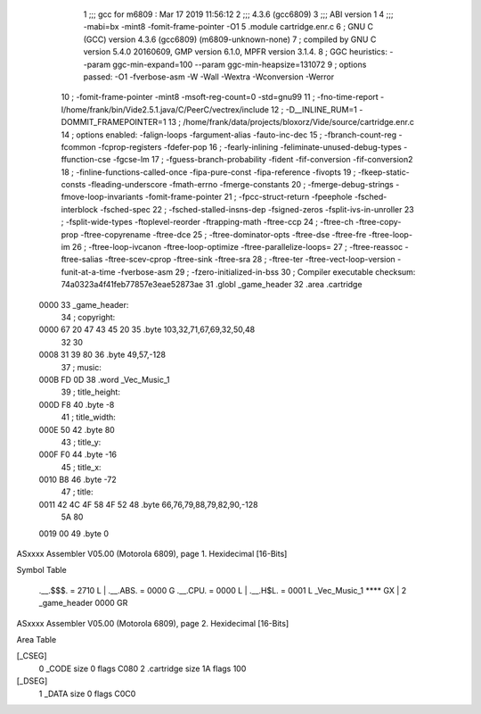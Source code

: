                               1 ;;; gcc for m6809 : Mar 17 2019 11:56:12
                              2 ;;; 4.3.6 (gcc6809)
                              3 ;;; ABI version 1
                              4 ;;; -mabi=bx -mint8 -fomit-frame-pointer -O1
                              5 	.module	cartridge.enr.c
                              6 ; GNU C (GCC) version 4.3.6 (gcc6809) (m6809-unknown-none)
                              7 ;	compiled by GNU C version 5.4.0 20160609, GMP version 6.1.0, MPFR version 3.1.4.
                              8 ; GGC heuristics: --param ggc-min-expand=100 --param ggc-min-heapsize=131072
                              9 ; options passed:  -O1 -fverbose-asm -W -Wall -Wextra -Wconversion -Werror
                             10 ; -fomit-frame-pointer -mint8 -msoft-reg-count=0 -std=gnu99
                             11 ; -fno-time-report -I/home/frank/bin/Vide2.5.1.java/C/PeerC/vectrex/include
                             12 ; -D__INLINE_RUM=1 -DOMMIT_FRAMEPOINTER=1
                             13 ; /home/frank/data/projects/bloxorz/Vide/source/cartridge.enr.c
                             14 ; options enabled:  -falign-loops -fargument-alias -fauto-inc-dec
                             15 ; -fbranch-count-reg -fcommon -fcprop-registers -fdefer-pop
                             16 ; -fearly-inlining -feliminate-unused-debug-types -ffunction-cse -fgcse-lm
                             17 ; -fguess-branch-probability -fident -fif-conversion -fif-conversion2
                             18 ; -finline-functions-called-once -fipa-pure-const -fipa-reference -fivopts
                             19 ; -fkeep-static-consts -fleading-underscore -fmath-errno -fmerge-constants
                             20 ; -fmerge-debug-strings -fmove-loop-invariants -fomit-frame-pointer
                             21 ; -fpcc-struct-return -fpeephole -fsched-interblock -fsched-spec
                             22 ; -fsched-stalled-insns-dep -fsigned-zeros -fsplit-ivs-in-unroller
                             23 ; -fsplit-wide-types -ftoplevel-reorder -ftrapping-math -ftree-ccp
                             24 ; -ftree-ch -ftree-copy-prop -ftree-copyrename -ftree-dce
                             25 ; -ftree-dominator-opts -ftree-dse -ftree-fre -ftree-loop-im
                             26 ; -ftree-loop-ivcanon -ftree-loop-optimize -ftree-parallelize-loops=
                             27 ; -ftree-reassoc -ftree-salias -ftree-scev-cprop -ftree-sink -ftree-sra
                             28 ; -ftree-ter -ftree-vect-loop-version -funit-at-a-time -fverbose-asm
                             29 ; -fzero-initialized-in-bss
                             30 ; Compiler executable checksum: 74a0323a4f41feb77857e3eae52873ae
                             31 	.globl	_game_header
                             32 	.area	.cartridge
   0000                      33 _game_header:
                             34 ; copyright:
   0000 67 20 47 43 45 20    35 	.byte	103,32,71,67,69,32,50,48
        32 30
   0008 31 39 80             36 	.byte	49,57,-128
                             37 ; music:
   000B FD 0D                38 	.word	_Vec_Music_1
                             39 ; title_height:
   000D F8                   40 	.byte	-8
                             41 ; title_width:
   000E 50                   42 	.byte	80
                             43 ; title_y:
   000F F0                   44 	.byte	-16
                             45 ; title_x:
   0010 B8                   46 	.byte	-72
                             47 ; title:
   0011 42 4C 4F 58 4F 52    48 	.byte	66,76,79,88,79,82,90,-128
        5A 80
   0019 00                   49 	.byte	0
ASxxxx Assembler V05.00  (Motorola 6809), page 1.
Hexidecimal [16-Bits]

Symbol Table

    .__.$$$.       =   2710 L   |     .__.ABS.       =   0000 G
    .__.CPU.       =   0000 L   |     .__.H$L.       =   0001 L
    _Vec_Music_1       **** GX  |   2 _game_header       0000 GR

ASxxxx Assembler V05.00  (Motorola 6809), page 2.
Hexidecimal [16-Bits]

Area Table

[_CSEG]
   0 _CODE            size    0   flags C080
   2 .cartridge       size   1A   flags  100
[_DSEG]
   1 _DATA            size    0   flags C0C0

